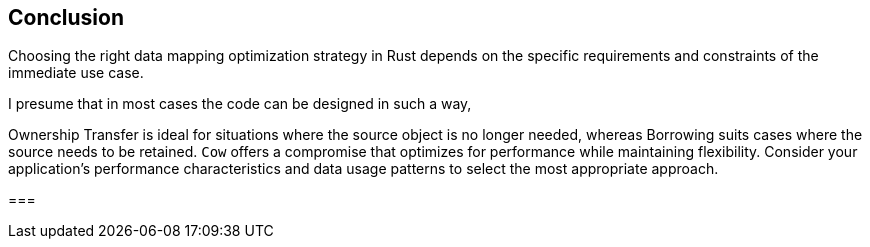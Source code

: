 == Conclusion

Choosing the right data mapping optimization strategy in Rust depends on the specific requirements and constraints of the immediate use case.

I presume that in most cases the code can be designed in such a way,



Ownership Transfer is ideal for situations where the source object is no longer needed, whereas Borrowing suits cases where the source needs to be retained. `Cow` offers a compromise that optimizes for performance while maintaining flexibility. Consider your application's performance characteristics and data usage patterns to select the most appropriate approach.

===